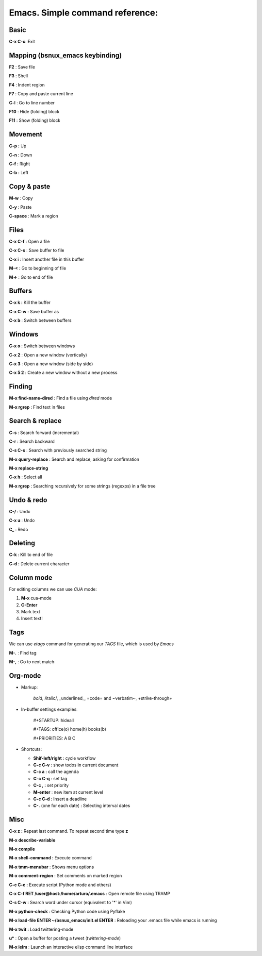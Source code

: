 Emacs. Simple command reference:
================================

Basic
-----

**C-x C-c**: Exit

Mapping (bsnux_emacs keybinding)
--------------------------------

**F2** : Save file

**F3** : Shell

**F4** : Indent region

**F7** : Copy and paste current line

**C-l** : Go to line number

**F10** : Hide (folding) block

**F11** : Show (folding) block

Movement
--------
**C-p** : Up

**C-n** : Down

**C-f** : Right

**C-b** : Left


Copy & paste
------------

**M-w** : Copy

**C-y** : Paste

**C-space** : Mark a region

Files
-----

**C-x C-f** : Open a file

**C-x C-s** : Save buffer to file

**C-x i** : Insert another file in this buffer

**M-<** : Go to beginning of file

**M->** : Go to end of file

Buffers
-------

**C-x k** : Kill the buffer

**C-x C-w** : Save buffer as

**C-x b** : Switch between buffers


Windows
-------

**C-x o** : Switch between windows

**C-x 2** : Open a new window (vertically)

**C-x 3** : Open a new window (side by side)

**C-x 5 2** : Create a new window without a new process


Finding
-------

**M-x find-name-dired** : Find a file using *dired* mode

**M-x rgrep** : Find text in files


Search & replace
----------------

**C-s** : Search forward (incremental)

**C-r** : Search backward

**C-s C-s** : Search with previously searched string

**M-x query-replace** : Search and replace, asking for confirmation

**M-x replace-string**

**C-x h** : Select all

**M-x rgrep** : Searching recursively for some strings (regexps) in a file tree

Undo & redo
-----------

**C-/** : Undo

**C-x u** : Undo

**C_** : Redo

Deleting
--------

**C-k** : Kill to end of file

**C-d** : Delete current character

Column mode
-----------

For editing columns we can use *CUA* mode:

1. **M-x** cua-mode
2. **C-Enter**
3. Mark text
4. Insert text!

Tags
----

We can use *etags* command for generating our *TAGS* file, which is
used by *Emacs*

**M-.** : Find tag

**M-,** : Go to next match

Org-mode
--------

* Markup:

   *bold*, /italic/, _underlined_, =code= and ~verbatim~, +strike-through+

* In-buffer settings examples:

   #+STARTUP: hideall

   #+TAGS: office(o) home(h) books(b)

   #+PRIORITIES: A B C

* Shortcuts:

  * **Shif-left/right**         : cycle workflow
  * **C-c C-v**                 : show todos in current document
  * **C-c a**                   : call the agenda
  * **C-c C-q**                 : set tag
  * **C-c ,**                   : set priority
  * **M-enter**                 : new item at current level
  * **C-c C-d**                 : Insert a deadline
  * **C-.** (one for each date) : Selecting interval dates

Misc
----

**C-x z** : Repeat last command. To repeat second time type **z**

**M-x describe-variable**

**M-x compile**

**M-x shell-command** : Execute command

**M-x tmm-menubar** : Shows menu options

**M-x comment-region** : Set comments on marked region

**C-c C-c** : Execute script (Python mode and others)

**C-x C-f RET /user@host:/home/arturo/.emacs** : Open remote file using TRAMP

**C-s C-w** : Search word under cursor (equivalent to '*' in Vim)

**M-x python-check** : Checking Python code using Pyflake

**M-x load-file ENTER ~/bsnux_emacs/init.el ENTER** : Reloading your .emacs file while emacs is running

**M-x twit** : Load twittering-mode

**u*** : Open a buffer for posting a tweet (*twittering-mode*)

**M-x ielm** : Launch an interactive elisp command line interface
